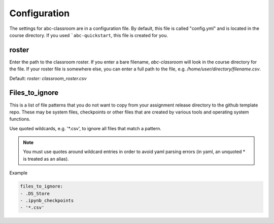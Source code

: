 Configuration
-------------

The settings for abc-classroom are in a configuration file. By default, this
file is called "config.yml" and is located in the course directory. If you
used ```abc-quickstart``, this file is created for you.

roster
======

Enter the path to the classroom roster. If you enter a bare filename,
`abc-classroom` will look in the course directory for the file. If your
roster file is somewhere else, you can enter a full path to the file,
e.g. `/home/user/directory/filename.csv`. 

Default: `roster: classroom_roster.csv`


Files_to_ignore
===============

This is a list of file patterns that you do not want to copy from your
assignment release directory to the github template repo. These may be
system files, checkpoints or other files that are created by various
tools and operating system functions.

Use quoted wildcards, e.g. '\*.csv', to ignore all files that match a
pattern.

.. note::
    You must use quotes around wildcard entries in order to avoid yaml
    parsing errors (in yaml, an unquoted \* is treated as an alias).

Example

.. code-block:: yaml

    files_to_ignore:
    - .DS_Store
    - .ipynb_checkpoints
    - '*.csv'
